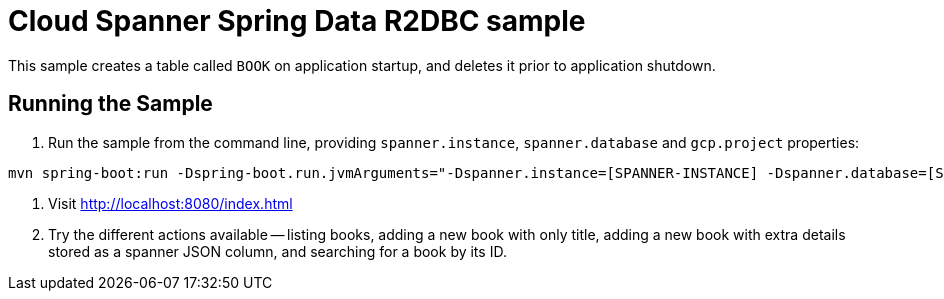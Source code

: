 # Cloud Spanner Spring Data R2DBC sample

This sample creates a table called `BOOK` on application startup, and deletes it prior to application shutdown.

## Running the Sample

1. Run the sample from the command line, providing `spanner.instance`, `spanner.database` and `gcp.project` properties:

```
mvn spring-boot:run -Dspring-boot.run.jvmArguments="-Dspanner.instance=[SPANNER-INSTANCE] -Dspanner.database=[SPANNER-DATABASE] -Dgcp.project=GCP-PROJECT"
```

2. Visit http://localhost:8080/index.html

3. Try the different actions available -- listing books, adding a new book with only title, adding a new book with extra details stored as a spanner JSON column, and searching for a book by its ID.
